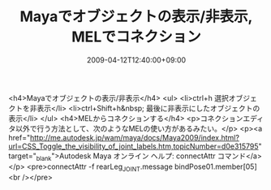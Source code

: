 #+TITLE: Mayaでオブジェクトの表示/非表示, MELでコネクション
#+DATE: 2009-04-12T12:40:00+09:00
#+DRAFT: false
#+TAGS: 過去記事インポート

<h4>Mayaでオブジェクトの表示/非表示</h4>
<ul>
<li>ctrl+h 選択オブジェクトを非表示</li>
<li>ctrl+Shift+h&nbsp; 最後に非表示にしたオブジェクトの表示</li>
</ul>
<h4>MELからコネクションする</h4>
<p>コネクションエディタ以外で行う方法として、次のようなMELの使い方があるみたい。</p>
<p><a href="http://me.autodesk.jp/wam/maya/docs/Maya2009/index.html?url=CSS_Toggle_the_visibility_of_joint_labels.htm,topicNumber=d0e315795" target="_blank">Autodesk Maya オンライン ヘルプ: connectAttr コマンド</a></p>
<pre>connectAttr -f rearLeg_JOINT.message bindPose01.member[05]<br /></pre>
